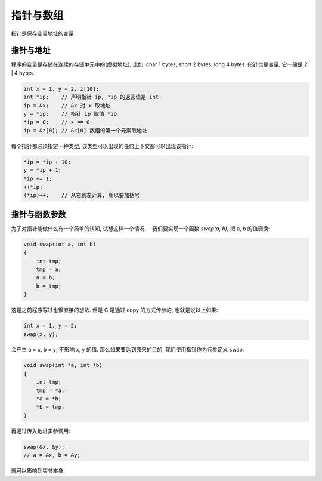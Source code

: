 .. _pointer-and-array:

=========
指针与数组
=========

指针是保存变量地址的变量.

---------
指针与地址
---------

程序的变量是存储在连续的存储单元中的(虚拟地址), 比如: char 1 bytes, short 2 bytes,
long 4 bytes.  指针也是变量, 它一般是 2 | 4 bytes.

.. code-block:: c

    int x = 1, y = 2, z[10];
    int *ip;    // 声明指针 ip, *ip 的返回值是 int
    ip = &x;    // &x 对 x 取地址
    y = *ip;    // 指针 ip 取值 *ip
    *ip = 0;    // x == 0
    ip = &z[0]; // &z[0] 数组的第一个元素取地址

每个指针都必须指定一种类型, 该类型可以出现的任何上下文都可以出现该指针:

.. code-block:: c

    *ip = *ip + 10;
    y = *ip + 1;
    *ip += 1;
    ++*ip;
    (*ip)++;    // 从右到左计算, 所以要加括号

------------
指针与函数参数
------------

为了对指针能做什么有一个简单的认知, 试想这样一个情况 --
我们要实现一个函数 `swap(a, b)`, 把 a, b 的值调换:

.. code-block:: c

    void swap(int a, int b)
    {
        int tmp;
        tmp = a;
        a = b;
        b = tmp;
    }

这是之前程序写过也很直接的想法. 但是 C 是通过 copy 的方式传参的, 也就是说以上如果:

.. code-block:: c

    int x = 1, y = 2;
    swap(x, y);

会产生 a = x, b = y; 不影响 x, y 的值.
那么如果要达到原来的目的, 我们使用指针作为行参定义 swap:

.. code-block:: c

    void swap(int *a, int *b)
    {
        int tmp;
        tmp = *a;
        *a = *b;
        *b = tmp;
    }

再通过传入地址实参调用:

.. code-block:: c

    swap(&x, &y);
    // a = &x, b = &y;

就可以影响到实参本身.
